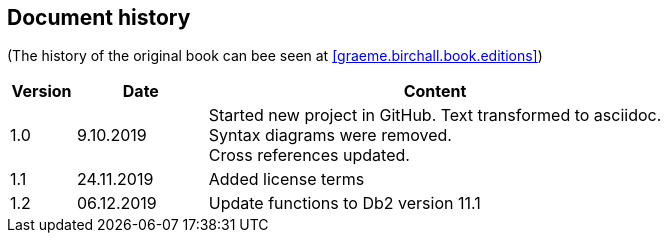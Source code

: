 == Document history

(The history of the original book can bee seen at <<graeme.birchall.book.editions>>)

[cols="1,2,7", options="header"]
|===
|Version |Date      |Content
|1.0     |9.10.2019 |Started new project in GitHub. Text transformed to asciidoc. +
Syntax diagrams were removed. +
Cross references updated.
|1.1     |24.11.2019|Added license terms
|1.2     |06.12.2019|Update functions to Db2 version 11.1
|===


